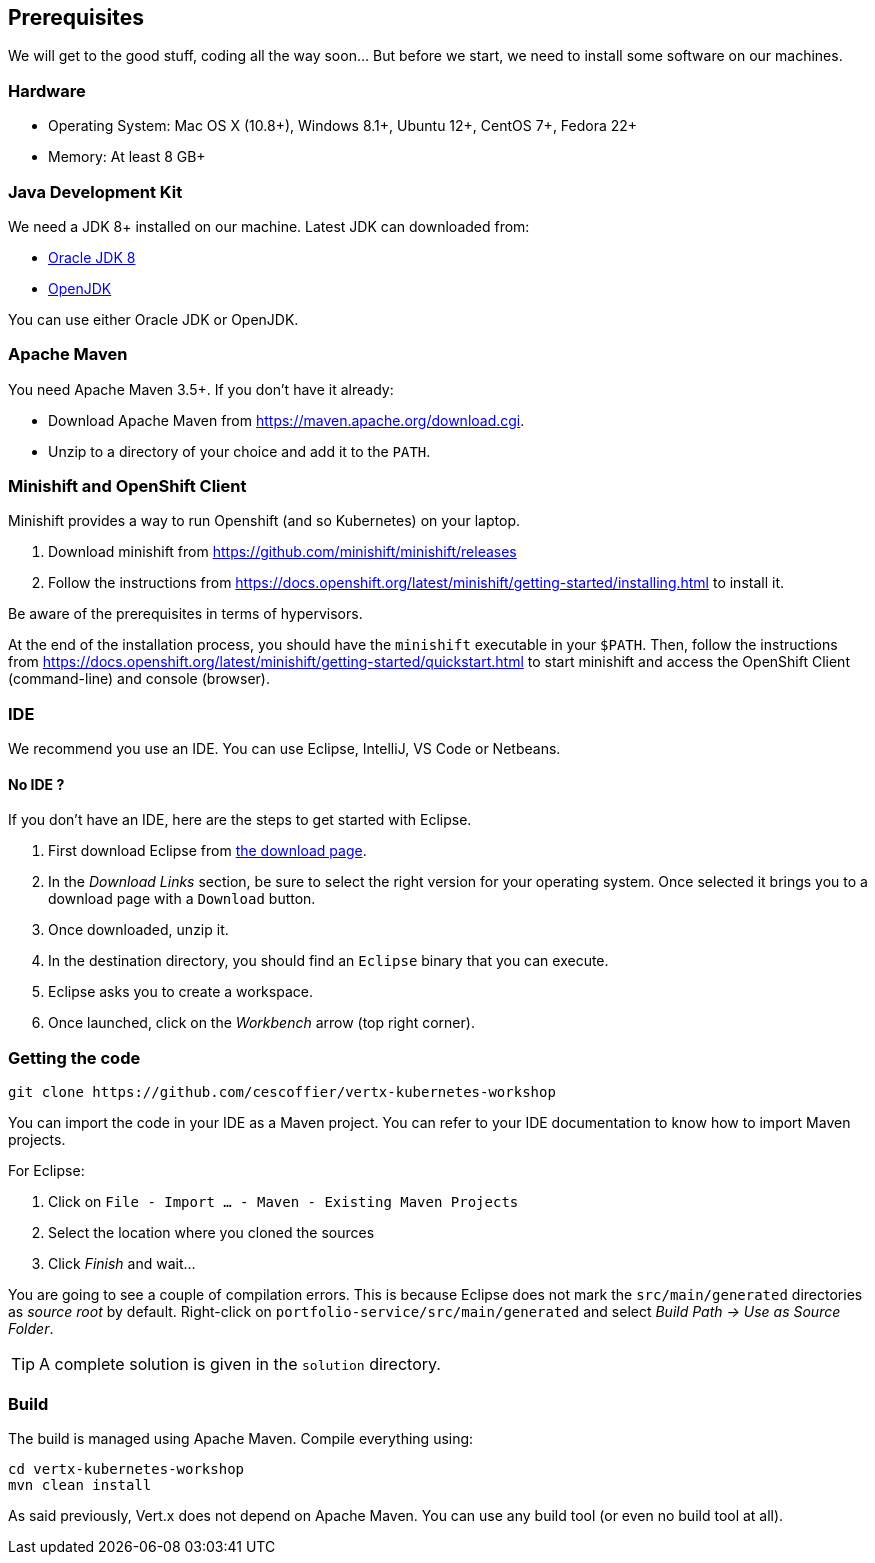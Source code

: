== Prerequisites

We will get to the good stuff, coding all the way soon... But before we start, we need to install some software on our machines.

=== Hardware

* Operating System: Mac OS X (10.8+), Windows 8.1+, Ubuntu 12+, CentOS 7+, Fedora 22+
* Memory: At least 8 GB+

=== Java Development Kit

We need a JDK 8+ installed on our machine. Latest JDK can downloaded from:

* http://www.oracle.com/technetwork/java/javase/downloads/jdk8-downloads-2133151.html[Oracle JDK 8]
* http://openjdk.java.net/install/[OpenJDK]

You can use either Oracle JDK or OpenJDK.

=== Apache Maven

You need Apache Maven 3.5+. If you don't have it already:

* Download Apache Maven from https://maven.apache.org/download.cgi.
* Unzip to a directory of your choice and add it to the `PATH`.


=== Minishift and OpenShift Client

Minishift provides a way to run Openshift (and so Kubernetes) on your laptop.

1. Download minishift from https://github.com/minishift/minishift/releases
2. Follow the instructions from https://docs.openshift.org/latest/minishift/getting-started/installing.html to install
 it.

Be aware of the prerequisites in terms of hypervisors.

At the end of the installation process, you should have the `minishift` executable in your `$PATH`. Then, follow the
instructions from https://docs.openshift.org/latest/minishift/getting-started/quickstart.html to start minishift and
access the OpenShift Client (command-line) and console (browser).

=== IDE

We recommend you use an IDE. You can use Eclipse, IntelliJ, VS Code or Netbeans.

==== No IDE ?

If you don't have an IDE, here are the steps to get started with Eclipse.

1. First download Eclipse from http://www.eclipse.org/downloads/packages/eclipse-ide-java-developers/oxygen1[the download page].
2. In the _Download Links_ section, be sure to select the right version for your operating system. Once selected it brings you to a download page with a
`Download` button.
3. Once downloaded, unzip it.
4. In the destination directory, you should find an `Eclipse` binary that you can execute.
5. Eclipse asks you to create a workspace.
6. Once launched, click on the _Workbench_ arrow (top right corner).

=== Getting the code

[source]
----
git clone https://github.com/cescoffier/vertx-kubernetes-workshop
----

// TODO To check once done

You can import the code in your IDE as a Maven project. You can refer to your IDE documentation to know how to import Maven projects.

For Eclipse:

1. Click on `File - Import ... - Maven - Existing Maven Projects`
2. Select the location where you cloned the sources
3. Click _Finish_ and wait...

You are going to see a couple of compilation errors. This is because Eclipse does not mark the `src/main/generated`
directories as _source root_ by default. Right-click on `portfolio-service/src/main/generated` and select _Build Path
-> Use as Source Folder_.

TIP: A complete solution is given in the `solution` directory.

=== Build

The build is managed using Apache Maven. Compile everything using:

[source]
----
cd vertx-kubernetes-workshop
mvn clean install
----

As said previously, Vert.x does not depend on Apache Maven. You can use any build tool (or even no build tool at all).

